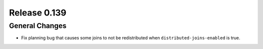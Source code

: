 =============
Release 0.139
=============

General Changes
---------------

* Fix planning bug that causes some joins to not be redistributed when
  ``distributed-joins-enabled`` is true.
